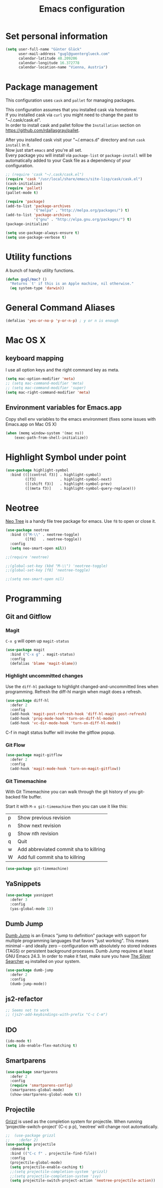 #+TITLE: Emacs configuration

* Set personal information

#+BEGIN_SRC emacs-lisp
  (setq user-full-name "Günter Glück"
        user-mail-address "gugl@guenterglueck.com"
        calendar-latitude 48.209206
        calendar-longitude 16.372778
        calendar-location-name "Vienna, Austria")
#+END_SRC

* Package management

This configuration uses =cask= and =pallet= for managing packages.

This configuration assumes that you installed cask via homebrew.\\
If you installed cask via =curl= you might need to change the past to "~/.cask/cask.el".\\
In order to install cask and pallet follow the =Installation= section on https://github.com/rdallasgray/pallet.

After you installed cask visit your "~/.emacs.d" directory and run =cask install= in it.\\
Now just start =emacs= and you're all set.\\
Every package you will install via =package-list= or =package-install= will be automatically added to your Cask file
as a dependency of your configuration.

#+BEGIN_SRC emacs-lisp
  ;; (require 'cask "~/.cask/cask.el")
  (require 'cask "/usr/local/share/emacs/site-lisp/cask/cask.el")
  (cask-initialize)
  (require 'pallet)
  (pallet-mode t)

  (require 'package)
  (add-to-list 'package-archives
               '("melpa" . "http://melpa.org/packages/") t)
  (add-to-list 'package-archives
               '("gnu" . "http://elpa.gnu.org/packages/") t)
  (package-initialize)

  (setq use-package-always-ensure t)
  (setq use-package-verbose t)
#+END_SRC

* Utility functions
A bunch of handy utility functions. 
#+BEGIN_SRC emacs-lisp
  (defun gugl/mac? ()
    "Returns `t' if this is an Apple machine, nil otherwise."
    (eq system-type 'darwin))
#+END_SRC

* General Command Aliases
#+BEGIN_SRC emacs-lisp
  (defalias 'yes-or-no-p 'y-or-n-p) ; y or n is enough
#+END_SRC

* Mac OS X
** keyboard mapping

I use all option keys and the right command key as meta.

#+BEGIN_SRC emacs-lisp
  (setq mac-option-modifier 'meta)
  ;; (setq mac-command-modifier 'meta)
  ;; (setq mac-command-modifier 'super)
  (setq mac-right-command-modifier 'meta)
#+END_SRC

** Environment variables for Emacs.app

Copy shell env variables to the emacs environment (fixes some issues with Emacs.app on Mac OS X)

#+BEGIN_SRC emacs-lisp
  (when (memq window-system '(mac ns))
      (exec-path-from-shell-initialize))
#+END_SRC

* Highlight Symbol under point
  
#+BEGIN_SRC emacs-lisp
  (use-package highlight-symbol
    :bind (([(control f3)] . highlight-symbol)
           ([f3]           . highlight-symbol-next)
           ([(shift f3)]   . highlight-symbol-prev)
           ([(meta f3)]    . highlight-symbol-query-replace)))
#+END_SRC

* Neotree

[[https://www.emacswiki.org/emacs/NeoTree][Neo Tree]] is a handy file tree package for emacs.
Use =f8= to open or close it.

#+BEGIN_SRC emacs-lisp
  (use-package neotree
    :bind (("M-\\" . neotree-toggle)
           ([f8]   . neotree-toggle))
    :config
    (setq neo-smart-open nil))

  ;;(require 'neotree)

  ;;(global-set-key (kbd "M-\\") 'neotree-toggle)
  ;;(global-set-key [f8] 'neotree-toggle)

  ;;(setq neo-smart-open nil)
#+END_SRC

#+RESULTS:

* Programming
** Git and Gitflow
*** Magit
=C-x g= will open up =magit-status=

#+BEGIN_SRC emacs-lisp
    (use-package magit
      :bind ("C-x g" . magit-status)
      :config
      (defalias 'blame 'magit-blame))
#+END_SRC

*** Highlight uncommitted changes
Use the =diff-hl= package to highlight changed-and-uncommitted lines when programming.
Refresh the diff-hl margin when magit does a refresh.

#+BEGIN_SRC emacs-lisp
  (use-package diff-hl
    :defer 2
    :config
    (add-hook 'magit-post-refresh-hook 'diff-hl-magit-post-refresh)
    (add-hook 'prog-mode-hook 'turn-on-diff-hl-mode)
    (add-hook 'vc-dir-mode-hook 'turn-on-diff-hl-mode))
#+END_SRC

C-f in magit status buffer will invoke the gitflow popup.

*** Git Flow
#+BEGIN_SRC emacs-lisp
  (use-package magit-gitflow
    :defer 2
    :config
    (add-hook 'magit-mode-hook 'turn-on-magit-gitflow))
#+END_SRC

*** Git Timemachine
With Git Timemachine you can walk through the git history of you git-backed file buffer.

Start it with =M-x git-timemachine= then you can use it like this:

|---+----------------------------------------|
| p | Show previous revision                 |
| n | Show next revision                     |
| g | Show nth revision                      |
| q | Quit                                   |
| w | Add abbreviated commit sha to killring |
| W | Add full commit sha to killring        |
|---+----------------------------------------|

#+BEGIN_SRC emacs-lisp
  (use-package git-timemachine)
#+END_SRC

** YaSnippets
  
#+BEGIN_SRC emacs-lisp
  (use-package yasnippet
    :defer 3
    :config
    (yas-global-mode 1))
#+END_SRC
  
** Dumb Jump

[[https://github.com/jacktasia/dumb-jump][Dumb Jump]] is an Emacs "jump to definition" package with support for multiple programming languages that favors "just working". This means minimal -- and ideally zero -- configuration with absolutely no stored indexes (TAGS) or persistent background processes. Dumb Jump requires at least GNU Emacs 24.3.
In order to make it fast, make sure you have [[https://github.com/ggreer/the_silver_searcher][The Silver Searcher]] =ag= installed on your system.

#+BEGIN_SRC emacs-lisp
  (use-package dumb-jump
    :defer 2
    :config
    (dumb-jump-mode))
#+END_SRC
** js2-refactor

#+BEGIN_SRC emacs-lisp
  ;; Seems not to work
  ;; (js2r-add-keybindings-with-prefix "C-c C-m")
#+END_SRC

** IDO
  
#+BEGIN_SRC emacs-lisp
  (ido-mode t)
  (setq ido-enable-flex-matching t)
#+END_SRC
  
** Smartparens
  
#+BEGIN_SRC emacs-lisp
  (use-package smartparens
    :defer 2
    :config
    (require 'smartparens-config)
    (smartparens-global-mode)
    (show-smartparens-global-mode t))
#+END_SRC

** Projectile

[[https://github.com/grizzl/grizzl][Grizzl]] is used as the completion system for projectile.
When running ‘projectile-switch-project’ (C-c p p), ‘neotree’ will change root automatically.  

#+BEGIN_SRC emacs-lisp
  ;;  (use-package grizzl
  ;;    :defer 2)
  (use-package projectile
    :demand t
    :bind (("C-c f" . projectile-find-file))
    :config
    (projectile-global-mode)
    (setq projectile-enable-caching t)
    ;;(setq projectile-completion-system 'grizzl)
    ;;(setq projectile-completion-system 'ivy)
    (setq projectile-switch-project-action 'neotree-projectile-action))
#+END_SRC

#+RESULTS:

** Cucumber
  
#+BEGIN_SRC emacs-lisp
  (use-package feature-mode
    :mode
    ("\.feature$" . feature-mode)
    ("\\.feature$" . feature--mode)
    :config
    (add-hook 'feature-mode-hook
              (lambda ()
                (local-set-key (kbd "M-r") 'feature-verify-scenario-at-pos)
                )))
#+END_SRC
  
** Tab size

You can read about indentation basics [[https://www.emacswiki.org/emacs/IndentationBasics][here in the emacs wiki]].

Never use tabs.

#+BEGIN_SRC emacs-lisp
  (setq-default indent-tabs-mode nil)
#+END_SRC

Set the default tab size to 2.

#+BEGIN_SRC emacs-lisp
  (setq-default tab-width 2)
#+END_SRC

Use the default tab width for c based languages.

#+BEGIN_SRC emacs-lisp
  (defvaralias 'c-basic-offset 'tab-with)
#+END_SRC

Set all indent offsets to the tab size of 2.

#+BEGIN_SRC emacs-lisp
  (defun my-setup-indent (n)
    ;; java/c/c++
    (setq c-basic-offset n)
    ;; web development
    (setq coffee-tab-width n) ; coffeescript
    (setq javascript-indent-level n) ; javascript-mode
    (setq js-indent-level n) ; js-mode
    (setq js2-basic-offset n) ; js2-mode, in latest js2-mode, it's alias of js-indent-level
    (setq web-mode-markup-indent-offset n) ; web-mode, html tag in html file
    (setq web-mode-css-indent-offset n) ; web-mode, css in html file
    (setq web-mode-code-indent-offset n) ; web-mode, js code in html file
    (setq css-indent-offset n) ; css-mode
    )

  ;; adjust indents for web-mode to 2 spaces
  (defun my-web-mode-hook ()
    "Hooks for Web mode. Adjust indents"
      ;;; http://web-mode.org/
      (my-setup-indent 2))
  (add-hook 'web-mode-hook  'my-web-mode-hook)

  (my-setup-indent 2)
#+END_SRC

** Ruby

Add additional [[https://github.com/Fuco1/smartparens][smartparens]] configuration for Ruby based modes and add two extra pairs to the rhtml mode.

#+BEGIN_SRC emacs-lisp
  (require 'smartparens-ruby)
  (sp-with-modes '(rhtml-mode)
    (sp-local-pair "<" ">")
    (sp-local-pair "<%" "%>"))
#+END_SRC

#+BEGIN_SRC emacs-lisp
  (add-hook 'ruby-mode-hook 'robe-mode)
  
  ;; Setting rbenv path
;  (setq rbenv-installation-dir "/usr/local/opt/rbenv")
;  (require 'rbenv)
;  (global-rbenv-mode)
   
  (require 'cl) ; If you don't have it already
   
  (defun* get-closest-gemfile-root (&optional (file "Gemfile"))
    "Determine the pathname of the first instance of FILE starting from the current directory towards root.
  This may not do the correct thing in presence of links. If it does not find FILE, then it shall return the name
  of FILE in the current directory, suitable for creation"
    (let ((root (expand-file-name "/"))) ; the win32 builds should translate this correctly
      (loop 
       for d = default-directory then (expand-file-name ".." d)
       if (file-exists-p (expand-file-name file d))
       return d
       if (equal d root)
       return nil)))
   
; (require 'compile)
  
  (setq compilation-scroll-output "first-error")
  
  (defun rspec-compile-all ()
    (interactive)
    (compile (format (concat "cd " (get-closest-gemfile-root) ";bundle exec rspec")) t))
  
  (defun rspec-compile-file ()
    (interactive)
    ()
    (save-buffer)
    (compile (format "cd %s;bundle exec rspec %s"
                     (get-closest-gemfile-root)
                     (file-relative-name (buffer-file-name) (get-closest-gemfile-root))
                     ) t))
  
  (defun rspec-compile-on-line ()
    (interactive)
    (compile (format "cd %s;rspec %s -l %s"
                     (get-closest-gemfile-root)
                     (file-relative-name (buffer-file-name) (get-closest-gemfile-root))
                     (line-number-at-pos)
                     ) t))
   
  (add-hook 'projectile-mode-hook 'projectile-rails-on)
  
  ; (define-key projectile-rails-mode-map (kbd "s-RET") 'projectile-rails-goto-file-at-point)
#+END_SRC

** Elixir

#+BEGIN_SRC emacs-lisp
  (add-hook 'elixir-mode-hook 'alchemist-mode)
#+END_SRC

** React
#+BEGIN_SRC emacs-lisp
  ;; use web-mode for .jsx files
  (add-to-list 'auto-mode-alist '("\\.jsx$" . web-mode))
  (add-to-list 'auto-mode-alist '("\\.js$" . web-mode))
  (add-to-list 'auto-mode-alist '("\\.cjsx$" . web-mode))

  ;; http://www.flycheck.org/manual/latest/index.html
  (require 'flycheck)

  (add-hook 'web-mode-hook 'flycheck-mode)

  ;; disable jshint since we prefer eslint checking
  (setq-default flycheck-disabled-checkers
    (append flycheck-disabled-checkers
      '(javascript-jshint)))

  ;; use eslint with web-mode for jsx files
  (flycheck-add-mode 'javascript-eslint 'web-mode)

  ;; customize flycheck temp file prefix
  (setq-default flycheck-temp-prefix ".flycheck")

  ;; disable json-jsonlist checking for json files
  (setq-default flycheck-disabled-checkers
    (append flycheck-disabled-checkers
      '(json-jsonlist)))

  (add-hook 'web-mode-hook
      (lambda ()
        ;; short circuit js mode and just do everything in jsx-mode
        (if (equal web-mode-content-type "javascript")
            (web-mode-set-content-type "jsx")
          (message "now set to: %s" web-mode-content-type))))

  ;; https://github.com/purcell/exec-path-from-shell
  ;; only need exec-path-from-shell on OSX
  ;; this hopefully sets up path and other vars better
  ;; (when (memq window-system '(mac ns))
  ;;   (exec-path-from-shell-initialize))


  ;; for better jsx syntax-highlighting in web-mode
  ;; - courtesy of Patrick @halbtuerke
  ;; (defadvice web-mode-highlight-part (around tweak-jsx activate)
  ;;   (if (equal web-mode-content-type "jsx")
  ;;      (let ((web-mode-enable-part-face nil))
  ;;        ad-do-it)
  ;;        ad-do-it))
#+END_SRC

** Marionette.js
Use web-mode for Marionette.js template files.

#+BEGIN_SRC emacs-lisp
  (add-to-list 'auto-mode-alist '("\\.jst.eco$" . web-mode))
#+END_SRC

* Org Mode
** Source Code Language Support
#+BEGIN_SRC emacs-lisp :results silent
  (require 'ob-sh)
  (org-babel-do-load-languages
   'org-babel-load-languages
   '((sh . t)
     (emacs-lisp . t)
     ))
#+END_SRC

** Display preferences

I like seeing a little downward-pointing arrow instead of the usual ellipsis (...) that org displays when there’s stuff under a header.

#+BEGIN_SRC emacs-lisp
  (setq org-ellipsis "⤵")
#+END_SRC

Use syntax highlighting in source blocks while editing.

#+BEGIN_SRC emacs-lisp
  (setq org-src-fontify-natively t)
#+END_SRC

Make TAB act as if it were issued in a buffer of the language’s major mode.

#+BEGIN_SRC emacs-lisp
  (setq org-src-tab-acts-natively t)
#+END_SRC

When editing a code snippet, use the current window rather than popping open a new one (which shows the same information).

#+BEGIN_SRC emacs-lisp
  (setq org-src-window-setup 'current-window)
#+END_SRC

#+BEGIN_SRC emacs-lisp
  (setq org-directory "~/org")

  (defun org-file-path (filename)
    "Return the absolute address of an org file, given its relative name."
    (concat (file-name-as-directory org-directory) filename))

  (setq org-completion-use-ido t)
  (setq org-agenda-files (quote ("~/org")))
  (setq org-refile-targets '((org-agenda-files :level . 1)(org-agenda-files :tag . "PROJECT")))

  (global-set-key "\C-cl" 'org-store-link)
  (global-set-key "\C-cc" 'org-capture)
  (global-set-key "\C-ca" 'org-agenda)
  (global-set-key "\C-cb" 'org-iswitchb)

  (setq org-log-done 'time)
#+END_SRC

My weeks begin on Monday
#+BEGIN_SRC emacs-lisp
  (setq calendar-week-start-day 1)
#+END_SRC

** GTD

The setup here is inspired by Charles Cave and [[http://members.optusnet.com.au/~charles57/GTD/gtd_workflow.html][his GTD workflow]] but using the newer and now recommended org-capture instead of remember-mode.

Use =C-c C-x C-c= to switch from the agenda to the column view. This gives you a better overview of your day and an easy interface to estimate your tasks.

For privacy reasons I moved my gtd config in the dedicated =gtd.el= file that is not in the public git repository.

#+BEGIN_SRC emacs-lisp
  (let ((file "~/.emacs.d/gtd.el"))
        (cond ((file-exists-p file)
               (load-file file))))
#+END_SRC

Make windmove work in org-mode where it does not have special org-mode meaning.
See the discussion [[http://orgmode.org/manual/Conflicts.html][here]] to read the full story.

#+BEGIN_SRC emacs-lisp
  (add-hook 'org-shiftup-final-hook 'windmove-up)
  (add-hook 'org-shiftleft-final-hook 'windmove-left)
  (add-hook 'org-shiftdown-final-hook 'windmove-down)
  (add-hook 'org-shiftright-final-hook 'windmove-right)
#+END_SRC

Use the fast selection window to set a task to a new state.
Use =C-c C-t= to set a new state.

#+BEGIN_SRC emacs-lisp
  (setq org-use-fast-todo-selection t)
#+END_SRC

** Org Journal
#+BEGIN_SRC emacs-lisp
  (setq org-journal-dir "~/org/journal/")
  (global-set-key (kbd "C-c j") 'org-journal-new-entry)
#+END_SRC
* Email

For privacy reasons I moved my mail config in the dedicated =mail.el= file that is not in the public git repository.

#+BEGIN_SRC emacs-lisp
  (let ((file "~/.emacs.d/mail.el"))
        (cond ((file-exists-p file)
               (load-file file))))
#+END_SRC

* Auto-complete

#+BEGIN_SRC emacs-lisp
  ;; (require 'auto-complete-config)
  ;; (add-to-list 'ac-dictionary-directories
  ;;	     "~/.emacs.d/.cask/24.4.1/elpa/auto-complete-20150322.813/dict")
  ;; (ac-config-default)
  ;;(setq ac-ignore-case nil)
  
  (global-company-mode t)
  ;; (add-hook 'after-init-hook 'global-company-mode)
  
  (setq company-tooltip-limit 12)                      ; bigger popup window
  (setq company-idle-delay .1)                         ; decrease delay before autocompletion popup shows
  (setq company-echo-delay 0)                          ; remove annoying blinking
  (setq company-begin-commands '(self-insert-command)) ; start autocompletion only after typing
  (setq company-dabbrev-downcase nil)                  ; Do not convert to lowercase
  (setq company-selection-wrap-around t)               ; continue from top when reaching bottom
  
  (require 'helm-config)
#+END_SRC

* Auto Save all buffers on Focus loss
#+BEGIN_SRC emacs-lisp
  (defun save-all ()
    (interactive)
    (save-some-buffers t))
  
  (add-hook 'focus-out-hook 'save-all)
#+END_SRC
  
* Engine mode
Enable =engine-mode= and define a few useful engines.
The default keymap prefix for them is =C-c /=.

#+BEGIN_SRC emacs-lisp
  (use-package engine-mode
    :defer 2
    :config
    (defengine duckduckgo
      "https://duckduckgo.com/?q=%s"
      :keybinding "d")

    (defengine github
      "https://github.com/search?ref=simplesearch&q=%s"
      :keybinding "g")

    (defengine google
      "http://www.google.com/search?ie=utf-8&oe=utf-8&q=%s")

    (defengine rfcs
      "http://pretty-rfc.herokuapp.com/search?q=%s")

    (defengine stack-overflow
      "https://stackoverflow.com/search?q=%s"
      :keybinding "s")

    (defengine wikipedia
      "http://www.wikipedia.org/search-redirect.php?language=en&go=Go&search=%s"
      :keybinding "w")

    (defengine wiktionary
      "https://www.wikipedia.org/search-redirect.php?family=wiktionary&language=en&go=Go&search=%s")

    (engine-mode t))
#+END_SRC
* General & UI preferences
** Theme and font

At the moment I try the =Inconsolata= font.
You can download it [[https://www.fontsquirrel.com/fonts/Inconsolata][here from Font Squirrel]].

#+BEGIN_SRC emacs-lisp
  (load-theme 'railscasts t nil)
  (set-frame-font "Menlo-16")
  ;; (set-frame-font "Inconsolata-16")
#+END_SRC

** Set default font and configure font resizing
The standard text-scale- functions just resize the text in the current buffer; 
I’d generally like to resize the text in every buffer, and I usually want to change 
the size of the modeline, too (this is especially helpful when presenting).
These functions and bindings let me resize everything all together!

#+BEGIN_SRC emacs-lisp
  (setq gugl/default-font "Inconsolata")
  (setq gugl/default-font "Menlo")
  (setq gugl/default-font-size 16)
  (setq gugl/current-font-size gugl/default-font-size)
  (setq gugl/font-change-increment 1.1)

  (defun gugl/set-font-size ()
    "Set the font to `gugl/default-font' at `gugl/current-font-size'."
    (set-frame-font
     (concat gugl/default-font "-" (number-to-string gugl/current-font-size))))
  
  (defun gugl/reset-font-size ()
    "Change font size back to `gugl/default-font-size'."
    (interactive)
    (setq gugl/current-font-size gugl/default-font-size)
    (gugl/set-font-size))
  
  (defun gugl/increase-font-size ()
    "Increase current font size by a factor of `gugl/font-change-increment'."
    (interactive)
    (setq gugl/current-font-size
          (ceiling (* gugl/current-font-size gugl/font-change-increment)))
    (gugl/set-font-size))
  
  (defun gugl/decrease-font-size ()
    "Decrease current font size by a factor of `gugl/font-change-increment', down to a minimum size of 1."
    (interactive)
    (setq gugl/current-font-size
          (max 1
               (floor (/ gugl/current-font-size gugl/font-change-increment))))
    (gugl/set-font-size))
  
  (define-key global-map (kbd "C-)") 'gugl/reset-font-size)
  (define-key global-map (kbd "C-+") 'gugl/increase-font-size)
  (define-key global-map (kbd "C-=") 'gugl/increase-font-size)
  (define-key global-map (kbd "C-_") 'gugl/decrease-font-size)
  (define-key global-map (kbd "C--") 'gugl/decrease-font-size)
#+END_SRC

** Hide certain modes from the modeline
I’d rather have only a few necessary mode identifiers on my modeline.
This either hides or “renames” a variety of major or minor modes using the =diminish= package.

#+BEGIN_SRC emacs-lisp
  (defmacro diminish-minor-mode (filename mode &optional abbrev)
    `(eval-after-load (symbol-name ,filename)
       '(diminish ,mode ,abbrev)))
  
  (defmacro diminish-major-mode (mode-hook abbrev)
    `(add-hook ,mode-hook
               (lambda () (setq mode-name ,abbrev))))
  
  (diminish-minor-mode 'abbrev 'abbrev-mode)
  (diminish-minor-mode 'company 'company-mode)
  (diminish-minor-mode 'eldoc 'eldoc-mode)
  (diminish-minor-mode 'flycheck 'flycheck-mode)
  (diminish-minor-mode 'flyspell 'flyspell-mode)
  (diminish-minor-mode 'global-whitespace 'global-whitespace-mode)
  (diminish-minor-mode 'projectile 'projectile-mode)
  (diminish-minor-mode 'ruby-end 'ruby-end-mode)
  (diminish-minor-mode 'subword 'subword-mode)
  (diminish-minor-mode 'undo-tree 'undo-tree-mode)
  (diminish-minor-mode 'yard-mode 'yard-mode)
  (diminish-minor-mode 'yasnippet 'yas-minor-mode)
  (diminish-minor-mode 'wrap-region 'wrap-region-mode)
  
  (diminish-minor-mode 'paredit 'paredit-mode " π")
  
  (diminish-major-mode 'emacs-lisp-mode-hook "el")
  (diminish-major-mode 'haskell-mode-hook "λ=")
  (diminish-major-mode 'lisp-interaction-mode-hook "λ")
  (diminish-major-mode 'python-mode-hook "Py")
#+END_SRC

** Disable Scrollbar and toolbar

#+BEGIN_SRC emacs-lisp
  (toggle-scroll-bar -1)
  (tool-bar-mode -1)
#+END_SRC
  
** Window navigation
  
Navigate between windows using Alt-1, Alt-2, Shift-left, shift-up, shift-right

Also use M-o to switch to the next window

#+BEGIN_SRC emacs-lisp
  (windmove-default-keybindings)
  (global-set-key (kbd "M-o") 'other-window)
#+END_SRC

** Window splitting
*** split-height-threshold fix for rgrep or org-agenda with neotree

Reducing the split-height-threshold to 30 lines in order to fix the issue
that created a new frame when using =rgrep= or =org-agenda= while neotree is open.

#+BEGIN_SRC emacs-lisp
  (setq split-height-threshold 40)
#+END_SRC

** Switching between window configurations

You can use C-c left or C-c right to switch to the prev or next window configuration.
This is very useful when you want to focus on one single buffer but want to go back
to your old more complex window configuration.

#+BEGIN_SRC emacs-lisp
  (winner-mode t)
#+END_SRC

** Powerline

Use Powerline with it's default theme

#+BEGIN_SRC emacs-lisp
  (require 'powerline)
  (powerline-default-theme)
#+END_SRC
** Guide Key

[[https://github.com/kai2nenobu/guide-key][Guide Key]] displays the available key bindings automatically and dynamically.

#+BEGIN_SRC emacs-lisp
  (require 'guide-key)
  (setq guide-key/guide-key-sequence t)
  (guide-key-mode 1)
#+END_SRC

** Better completion wity ivy, swiper and counsel
*** Ivy
Better replacement for ~ido-mode~ as the completion system.
For more information see http://oremacs.com/2015/04/16/ivy-mode/

#+BEGIN_SRC emacs-lisp
  (use-package ivy
    :defer 2
    :diminish t
    :config
    (ivy-mode 1))
#+END_SRC

*** Counsel
~ivy-mode~ ensures that any Emacs command using ~completing-read-function~ uses ivy for completion.

Counsel takes this further, providing versions of common Emacs commands that are customised to make the best use of ivy.
For example, ~counsel-find-file~ has some additional keybindings. Pressing ~DEL~ will move you to the parent directory.

#+BEGIN_SRC emacs-lisp
  (use-package counsel
    :defer 2
    :bind (("C-x C-f" . counsel-find-file)))
#+END_SRC

#+RESULTS:

*** Counsel Projectile
~counsel-projectile~ adds counsel goodness to some projectile commands from projectile-find-file to projectile-ag.
See the full list at https://github.com/ericdanan/counsel-projectile

#+BEGIN_SRC emacs-lisp
  (use-package counsel-projectile
    :defer 2
    :config
    (counsel-projectile-on))
#+END_SRC

*** Counsel OSX App
With ~counsel-osx-app~ you can start macOS Applications from within emacs using M-x counsel-osx-app.
https://github.com/d12frosted/counsel-osx-app

#+BEGIN_SRC emacs-lisp
  (use-package counsel-osx-app
    :defer 3)
#+END_SRC

*** Swiper - Better isearch
Replacement for isearch. It's awesome.
You can get a really good overview in the minibuffer.

For more information see https://github.com/abo-abo/swiper

#+BEGIN_SRC emacs-lisp
  (use-package swiper
    :bind ("C-s" . swiper))
#+END_SRC

*** Avy - Jump to things in Emacs tree-style
#+BEGIN_SRC emacs-lisp
  (use-package avy)
#+END_SRC

** Shell
#+BEGIN_SRC emacs-lisp
  (add-hook 'shell-mode-hook 'ansi-color-for-comint-mode-on)
#+END_SRC

* Dashboard
1. Displays an awesome Emacs banner!
2. Recent files
3. Bookmarks list
4. Recent projectile projects list

#+BEGIN_SRC emacs-lisp
  (use-package page-break-lines
    :config
    (global-page-break-lines-mode 1))

  (use-package dashboard
    :config
    (dashboard-setup-startup-hook)
    (setq dashboard-banner-logo-title "Welcome to Emacs! What a wonderful day!")
    (setq dashboard-startup-banner 'official)
    (setq dashboard-items '((recents  . 5)
                            (bookmarks . 5)
                            (projects . 5))))

#+END_SRC
